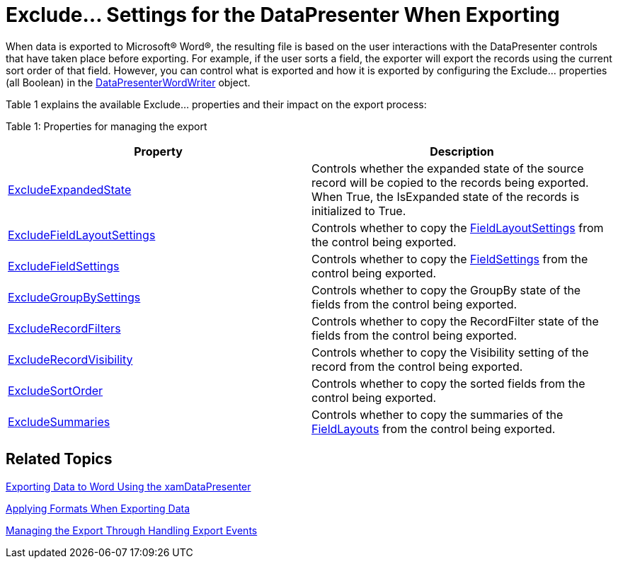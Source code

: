 ﻿////

|metadata|
{
    "name": "xamdatapresenter-exclude-settings",
    "controlName": ["xamDataPresenter"],
    "tags": ["Exporting"],
    "guid": "f7792c44-a907-4e79-9cd0-82cf314b3e92",  
    "buildFlags": [],
    "createdOn": "2012-01-30T19:39:53.3860303Z"
}
|metadata|
////

= Exclude... Settings for the DataPresenter When Exporting

When data is exported to Microsoft® Word®, the resulting file is based on the user interactions with the DataPresenter controls that have taken place before exporting. For example, if the user sorts a field, the exporter will export the records using the current sort order of that field. However, you can control what is exported and how it is exported by configuring the Exclude… properties (all Boolean) in the link:{ApiPlatform}datapresenter.wordwriter{ApiVersion}~infragistics.windows.datapresenter.wordwriter.datapresenterwordwriter.html[DataPresenterWordWriter] object.

Table 1 explains the available Exclude… properties and their impact on the export process:

Table 1: Properties for managing the export

[options="header", cols="a,a"]
|====
|Property|Description

| link:{ApiPlatform}datapresenter.wordwriter{ApiVersion}~infragistics.windows.datapresenter.wordwriter.datapresenterwordwriter~excludeexpandedstate.html[ExcludeExpandedState]
|Controls whether the expanded state of the source record will be copied to the records being exported. When True, the IsExpanded state of the records is initialized to True.

| link:{ApiPlatform}datapresenter.wordwriter{ApiVersion}~infragistics.windows.datapresenter.wordwriter.datapresenterwordwriter~excludefieldlayoutsettings.html[ExcludeFieldLayoutSettings]
|Controls whether to copy the link:{ApiPlatform}datapresenter{ApiVersion}~infragistics.windows.datapresenter.datapresenterbase~fieldlayoutsettings.html[FieldLayoutSettings] from the control being exported.

| link:{ApiPlatform}datapresenter.wordwriter{ApiVersion}~infragistics.windows.datapresenter.wordwriter.datapresenterwordwriter~excludefieldsettings.html[ExcludeFieldSettings]
|Controls whether to copy the link:{ApiPlatform}datapresenter{ApiVersion}~infragistics.windows.datapresenter.datapresenterbase~fieldsettings.html[FieldSettings] from the control being exported.

| link:{ApiPlatform}datapresenter.wordwriter{ApiVersion}~infragistics.windows.datapresenter.wordwriter.datapresenterwordwriter~excludegroupbysettings.html[ExcludeGroupBySettings]
|Controls whether to copy the GroupBy state of the fields from the control being exported.

| link:{ApiPlatform}datapresenter.wordwriter{ApiVersion}~infragistics.windows.datapresenter.wordwriter.datapresenterwordwriter~excluderecordfilters.html[ExcludeRecordFilters]
|Controls whether to copy the RecordFilter state of the fields from the control being exported.

| link:{ApiPlatform}datapresenter.wordwriter{ApiVersion}~infragistics.windows.datapresenter.wordwriter.datapresenterwordwriter~excluderecordvisibility.html[ExcludeRecordVisibility]
|Controls whether to copy the Visibility setting of the record from the control being exported.

| link:{ApiPlatform}datapresenter.wordwriter{ApiVersion}~infragistics.windows.datapresenter.wordwriter.datapresenterwordwriter~excludesortorder.html[ExcludeSortOrder]
|Controls whether to copy the sorted fields from the control being exported.

| link:{ApiPlatform}datapresenter.wordwriter{ApiVersion}~infragistics.windows.datapresenter.wordwriter.datapresenterwordwriter~excludesummaries.html[ExcludeSummaries]
|Controls whether to copy the summaries of the link:{ApiPlatform}datapresenter{ApiVersion}~infragistics.windows.datapresenter.datapresenterbase~fieldlayouts.html[FieldLayouts] from the control being exported.

|====

== Related Topics

link:xamdatapresenter-exporting-data-to-word.html[Exporting Data to Word Using the xamDataPresenter]

link:xamdatapresenter-applying-formats-when-exporting-data.html[Applying Formats When Exporting Data]

link:xamdatapresenter-exporting-to-word-events.html[Managing the Export Through Handling Export Events]